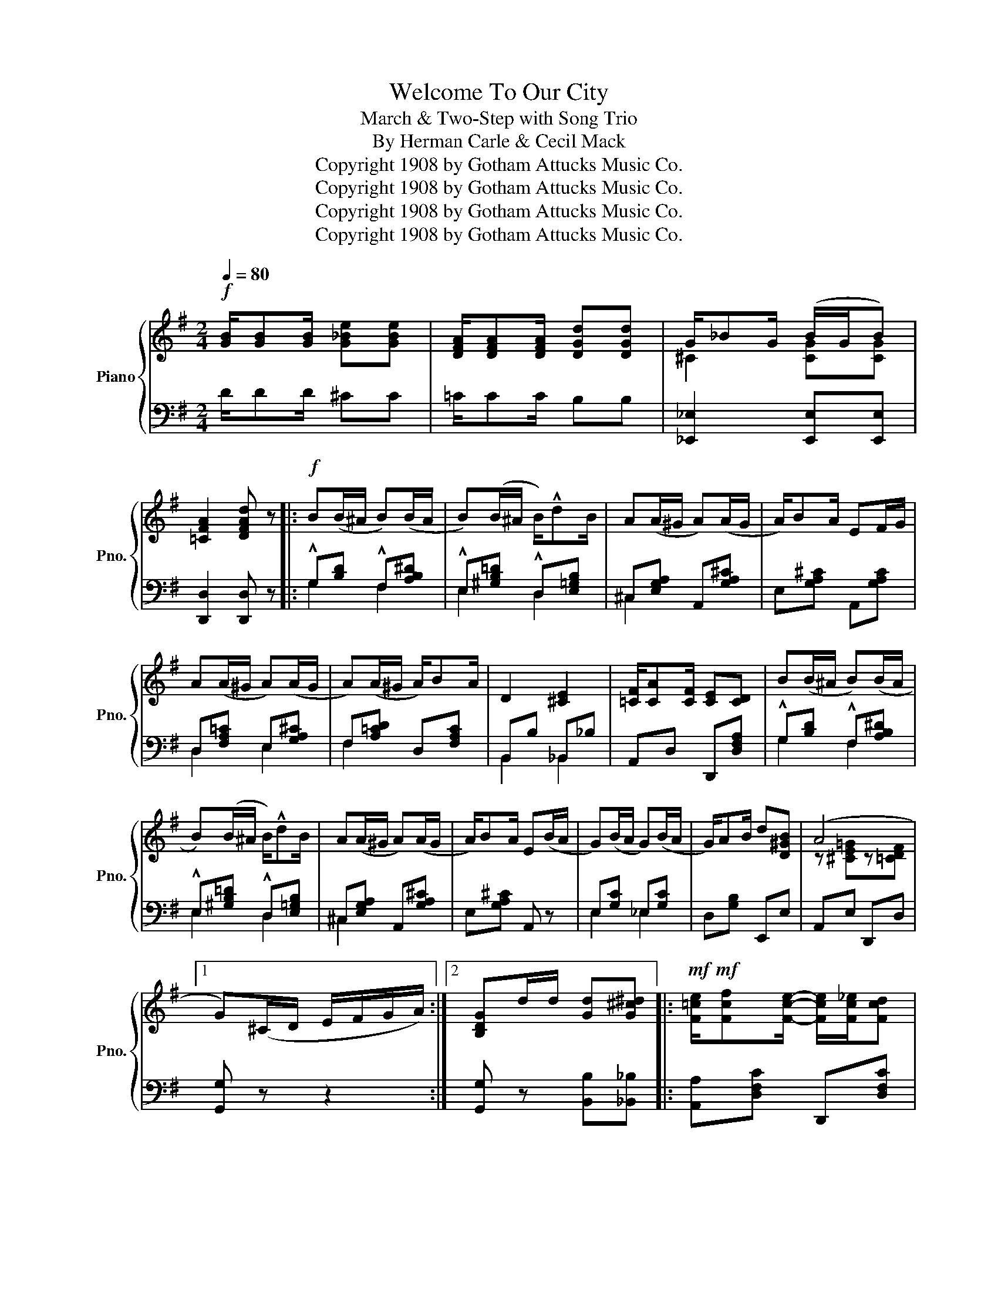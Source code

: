 X:1
T:Welcome To Our City
T:March & Two-Step with Song Trio
T:By Herman Carle & Cecil Mack
T:Copyright 1908 by Gotham Attucks Music Co.
T:Copyright 1908 by Gotham Attucks Music Co.
T:Copyright 1908 by Gotham Attucks Music Co.
T:Copyright 1908 by Gotham Attucks Music Co.
Z:Copyright 1908 by Gotham Attucks Music Co.
%%score { ( 1 3 ) | ( 2 4 5 ) }
L:1/8
Q:1/4=80
M:2/4
K:G
V:1 treble nm="Piano" snm="Pno."
V:3 treble 
V:2 bass 
V:4 bass 
V:5 bass 
V:1
!f! [GB]/[GB][GB]/ [G_Be][GBe] | [DFA]/[DFA][DFA]/ [DGd][DGd] | G/_BG/ (B/G/B) | %3
w: |||
 [=CFA]2 [DFAd] z |:!f! B(B/^A/ B)(B/A/ | B)(B/^A/ B/)!^!dB/ | A(A/^G/ A)(A/G/ | A/)BA/ EF/G/ | %8
w: |||||
 A(A/^G/ A)(A/G/ | A)(A/^G/ A/)BA/ | D2 [^CE]2 | [=CF]/[CA][CF]/ [CE][CD] | B(B/^A/ B)(B/A/ | %13
w: |||||
 B)(B/^A/ B/)!^!dB/ | A(A/^G/ A)(A/G/ | A/)BA/ E(B/A/ | G)(B/A/ G)(B/A/ | G/)AB/ d[D^GB] | (A4 |1 %19
w: ||||||
 G)(^C/D/ E/F/G/A/) :|2 [B,DG]d/d/ [Gd][G^c^d] |:!mf!!mf! [F=ce]/[Fcf][Fce]/- [Fce]/[Fc_e]/[Fcd] | %22
w: |||
 [Fce]/[Fcf][Fce]/- [Fce]/[Fc_e]/[Fcd] | [GB^d]<[GBe] [G^A]/[GB]G/- | G[B,G][CFA][D^GB] | %25
w: |||
 [^C=GA]/[CGB][CGA]/- [CGA]/G/[CE] | [=CFA]/[DFB][CFA]/- [CFA]/F/[CD] | ^C<D E/G[DGB]/- | %28
w: |||
 [DGB]d/d/ [Gd][G^c^d] | [F=ce]/[Fcf][Fce]/- [Fce]/[Fc_e]/[Fcd] | %30
w: ||
 [Fce]/[Fcf][Fce]/- [Fce]/[Fc_e]/[Fcd] | [GB^d]<[GBe] [G^A]/[GB]G/- | G[B,G][CFA][D^GB] | %33
w: |||
 [^C=GA]/[CGB][CGA]/- [CGA]/G/[CE] | [=CFA]/[DFB][CFA]/- [CFA]/F/[CD] | %35
w: ||
 [DG][G^A]/[GB]/- [GB]/[GA]/[GB] |1 Gd/d/ [Gd][G^c^d] :|2 G!<(!(^C/D/ E/F/G/A/)!<)! || %38
w: |||
!ff! B(B/^A/ B)(B/A/ | B)(B/^A/ B/)!^!dB/ | A(A/^G/ A)(A/G/ | A/)BA/ EF/G/ | A(A/^G/ A)(A/G/ | %43
w: |||||
 A)(A/^G/ A/)BA/ | D2 [^CE]2 | [=CF]/[CA][CF]/ [CE][CD] | B(B/^A/ B)(B/A/ | B)(B/^A/ B/)!^!dB/ | %48
w: |||||
 A(A/^G/ A)(A/G/ | A/)BA/ E(B/A/ | G)(B/A/ G)(B/A/ | G/)AB/ d[D^GB] | (A4 | %53
w: |||||
 [B,DG]) z !^![GBdg] z ||[K:C]!ff! [FB]/[Fd][FB]/ [FA][Fd] | [F_A]/[Fd][FA]/ [FG] z | z4 | %57
w: ||||
[I:staff +1] G,[I:staff -1] z !^![GBdg] z ||!pp! [Ge][Gd] [Gc]<[Gce] | [Gd]/[Gc][Gce]/- [Gce]2 | %60
w: |Hel- lo, Bill how|do you do _|
 [Ec][EA] [EG]<[EGc] | [EA]/[EG]E/- E2 | [FG][FA] [F^A]<[FB] | [F^A]/[FB][F=A]/- [FA][FG] | %64
w: might- y glad that|I met you _|Wish you luck here|take the keys _ The|
 [GA][Gc] [^FB][FA] | [=FB]/[Fd][FB]/ [FA][FG] | [Ge][Gd] [Gc]<[Ge] | [Gd]/[Gc][Ge]/- [Ge]2 | %68
w: Town is yours to|do as you please in|Have a smile for|Auld Lang Syne _|
 [GA]_B A<G | FG/[FA]/- [FA]2 | [CFA][DFB][EAc][^Fcd] | [Ge]<c [FA][FG] | c4- | c z [cegc'] z |: %74
w: Hope your health's as|good as mine _|Wel- come to our|Cit- y an- y|time.|_|
!f!!f!{/^d} [ce]2{/d} [ce]2 |{/^d} [ce]2- [ce]d/e/ | [cf][ce]^d[ce] | [Ac] z z2 | c2 c2 | %79
w: |||||
 c2- c=B/c/ | [F_d][_Ec] [D=B][Ec] | [C_A][CA][CG][CA] | [^Dc] [DB]2 [DA] | [^Dc] [DB]2 [DA] | %84
w: |||||
 [E^Ge]e/e/ ee | [Bfg] z z2 ||!ff! [ge'][gd'] [gc']<[gc'e'] | [gd']/[gc'][gc'e']/- [gc'e']2 | %88
w: ||||
 [ec'][ea] [eg]<[egc'] | [ea]/[eg][ce]/- [ce]2 | [fg][fa] [f^a]<[fb] | [f^a]/[fb][f=a]/- [fa][fg] | %92
w: ||||
 [ea][cc'] [B^fb][Afa] | [B=fb]/[dfd'][Bfb]/ [Afa][Bfg] | [ge'][gd'] [gc']<[gc'e'] | %95
w: |||
 [gd']/[gc'][ge']/- [ge']2 | [ga][g_b] a<g | f[eg]/[fa]/- [fa]2 | %98
w: |||
"^8va ad lib" [CFA][DFB][EAc][^Fcd] | [Ge]<[Gc] [FA][FG] | c4- | c z [cegc'] z :| %102
w: ||||
V:2
 D/DD/ ^CC | =C/CC/ B,B, | [_E,,_E,]2 [E,,E,][E,,E,] | [D,,D,]2 [D,,D,] z |: %4
 !^!G,[B,D] !^!F,[A,B,^D] | !^!E,[^G,B,=D] !^!D,[E,=G,B,] | ^C,[E,G,A,] A,,[G,A,^C] | %7
 E,[G,A,^C] A,,[G,A,C] | D,[F,A,=C] E,[G,A,^C] | F,[A,=CD] D,[F,A,C] | B,,B, _B,,_B, | %11
 A,,D, D,,[D,F,A,] | !^!G,[B,D] !^!F,[A,B,^D] | !^!E,[^G,B,=D] !^!D,[E,=G,B,] | %14
 ^C,[E,G,A,] A,,[G,A,^C] | E,[G,A,^C] A,, z | E,[G,C] _E,[G,C] | D,[G,B,] E,,E, | A,,E, D,,D, |1 %19
 [G,,G,] z z2 :|2 [G,,G,] z [B,,B,][_B,,_B,] |: [A,,A,][D,F,C] D,,[D,F,C] | A,,[D,F,C] D,,[D,F,C] | %23
 G,,[D,G,B,] D,,[D,G,B,] | G,,D,^D,E, | A,,A, G,,G, | F,,F, D,,D, | G,,[D,G,B,] B,,[D,G,B,] | %28
 G,,[D,G,B,] [B,,B,][_B,,_B,] | [A,,A,][D,F,C] D,,[D,F,C] | A,,[D,F,C] D,,[D,F,C] | %31
 G,,[D,G,B,] D,,[D,G,B,] | G,,D,^D,E, | A,,A, G,,G, | F,,F, D,,D, | B,^C/D/- D/C/D |1 %36
 B, z [B,,B,][_B,,_B,] :|2 B, z z2 || !^!G,[B,D] !^!F,[A,B,^D] | !^!E,[^G,B,=D] !^!D,[E,=G,B,] | %40
 ^C,[E,G,A,] A,,[G,A,^C] | E,[G,A,^C] A,,[G,A,C] | D,[F,A,=C] E,[G,A,^C] | F,[A,=CD] D,[F,A,C] | %44
 B,,B, _B,,_B, | A,,D, D,,[D,F,A,] | !^!G,[B,D] !^!F,[A,B,^D] | !^!E,[^G,B,=D] !^!D,[E,=G,B,] | %48
 ^C,[E,G,A,] A,,[G,A,^C] | E,[G,A,^C] A,, z | E,[G,C] _E,[G,C] | D,[G,B,] E,,E, | A,,E, D,,D, | %53
 [G,,G,] z !^![G,,G,] z ||[K:C] D/DD/ CC | C/CC/ B, z | G,,/A,,/^A,,/B,,/- B,,/A,,/B,, | %57
 G,, z !^![G,,G,] z || C,[E,G,C] G,,[E,G,C] | C,[E,G,C] G,,[E,G,C] | C,[E,G,C] G,,[E,G,C] | %61
 C,[E,G,C] G,,[E,G,C] | D,[F,G,B,] G,,[F,G,B,] | D,[F,G,B,] G,,[F,G,B,] | E,[G,C] _E,[^F,A,C] | %65
 D,[=F,G,B,] G,,[F,G,B,] | C,[E,G,C] G,,[E,G,C] | C,[E,G,C] G,,[E,G,C] | ^C,[G,A,] A,,[G,A,^C] | %69
 D,[F,A,D] D,[F,A,D] | F,^G,A,_A, | G,2 G,,[F,G,B,] | C,>A, G,E, | C, z [C,,C,] z |: %74
 [A,,E,A,][A,,E,A,] [A,,E,A,][A,,E,A,] | [A,,E,A,][A,,E,A,] [A,,E,A,][A,,E,A,] | %76
 [A,,E,A,][A,,E,A,] [A,,E,A,][A,,E,A,] | [A,,E,A,]C,/D,/ E,/D,/C, | _A,,_E, _E,,E, | %79
 _A,,_E, _E,, z | _A,,_E, A,,E, | _A,,_E, _E,,E, | [^F,,^F,] [F,,F,]2 [F,,F,] | %83
 [=F,,=F,] [F,,F,]2 [F,,F,] | [E,,E,] z z2 | [G,,G,] z !^![G,,,G,,] z || C,[E,G,C] G,,[E,G,C] | %87
 C,[E,G,C] G,,[E,G,C] | C,[E,G,C] G,,[E,G,C] | C,[E,G,C] G,,[E,G,C] | D,[F,G,B,] G,,[F,G,B,] | %91
 D,[F,G,B,] G,,[F,G,B,] | E,[G,C] _E,[^F,A,C] | D,[F,G,B,] G,,[F,G,B,] | C,[E,G,C] G,,[E,G,C] | %95
 C,[E,G,C] G,,[E,G,C] | ^C,[G,A,] A,,[G,A,^C] | D,[F,A,D] D,[F,A,D] | %98
 [F,,F,][^G,,^G,][A,,A,][_A,,_A,] | [G,,G,]2 G,,[F,G,B,] | C,>A, G,E, | C, z [C,,C,] z :| %102
V:3
 x4 | x4 | ^C2 [CG][CG] | x4 |: x4 | x4 | x4 | x4 | x4 | x4 | x4 | x4 | x4 | x4 | x4 | x4 | x4 | %17
 x4 | z [^CE=G]z[=CDF] |1 x4 :|2 x4 |: x4 | x4 | x4 | x4 | x4 | x4 | x4 | x4 | x4 | x4 | x4 | x4 | %33
 x4 | x4 | x4 |1 x4 :|2 x4 || x4 | x4 | x4 | x4 | x4 | x4 | x4 | x4 | x4 | x4 | x4 | x4 | x4 | x4 | %52
 z [^CE=G]z[=CDF] | x4 ||[K:C] x4 | x4 | x4 | x4 || x4 | x4 | x4 | x4 | x4 | x4 | x4 | x4 | x4 | %67
 x4 | x4 | x4 | x4 | x4 | z3/2 [EG]/[EG][EG] | [EG] x3 |: x4 | x4 | x4 | x4 | z [C_E_A]z[CEA] | %79
 z [C_E_A]/[CEA]/ [CEA] z | x4 | x4 | x4 | x4 | x4 | x4 || x4 | x4 | x4 | x4 | x4 | x4 | x4 | x4 | %94
 x4 | x4 | x4 | x4 | x4 | x4 | z3/2 [EG]/[EG][EG] | [EG] x3 :| %102
V:4
 x4 | x4 | x4 | x4 |: G,2 F,2 | E,2 D,2 | ^C,2 x2 | x4 | D,2 E,2 | F,2 x2 | B,,2 _B,,2 | x4 | %12
 G,2 F,2 | E,2 D,2 | ^C,2 x2 | x4 | E,2 _E,2 | x4 | x4 |1 x4 :|2 x4 |: x4 | x4 | x4 | x4 | %25
 A,,2 G,,2 | F,,2 D,,2 | x4 | x4 | x4 | x4 | x4 | x4 | A,,2 G,,2 | F,,2 D,,2 | G,4- |1 G, x3 :|2 %37
 x4 || G,2 F,2 | E,2 D,2 | ^C,2 x2 | x4 | D,2 E,2 | F,2 x2 | B,,2 _B,,2 | x4 | G,2 F,2 | E,2 D,2 | %48
 ^C,2 x2 | x4 | E,2 _E,2 | x4 | x4 | x4 ||[K:C] x4 | x4 | G,/A,/^A,/B,/- B,/A,/B, | x4 || x4 | x4 | %60
 x4 | x4 | x4 | x4 | E,2 _E,2 | x4 | x4 | x4 | x4 | x4 | x4 | x4 | x4 | x4 |: x4 | x4 | x4 | x4 | %78
 x4 | x4 | x4 | x4 | x4 | x4 | x4 | x4 || x4 | x4 | x4 | x4 | x4 | x4 | x4 | x4 | x4 | x4 | x4 | %97
 x4 | x4 | x4 | x4 | x4 :| %102
V:5
 x4 | x4 | x4 | x4 |: x4 | x4 | x4 | x4 | x4 | x4 | x4 | x4 | x4 | x4 | x4 | x4 | x4 | x4 | x4 |1 %19
 x4 :|2 x4 |: x4 | x4 | x4 | x4 | x4 | x4 | x4 | x4 | x4 | x4 | x4 | x4 | x4 | x4 | x4- |1 x4 :|2 %37
 G, x3 || x4 | x4 | x4 | x4 | x4 | x4 | x4 | x4 | x4 | x4 | x4 | x4 | x4 | x4 | x4 | x4 || %54
[K:C] x4 | x4 | x4 | x4 || x4 | x4 | x4 | x4 | x4 | x4 | x4 | x4 | x4 | x4 | x4 | x4 | x4 | x4 | %72
 x4 | x4 |: x4 | x4 | x4 | x4 | x4 | x4 | x4 | x4 | x4 | x4 | x4 | x4 || x4 | x4 | x4 | x4 | x4 | %91
 x4 | x4 | x4 | x4 | x4 | x4 | x4 | x4 | x4 | x4 | x4 :| %102


